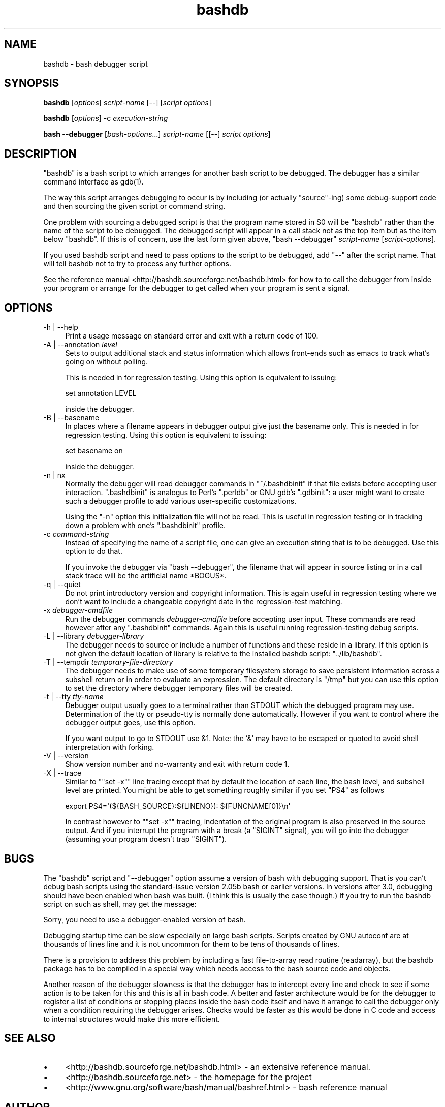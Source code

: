 .\" -*- mode: troff; coding: utf-8 -*-
.\" Automatically generated by Pod::Man 5.01 (Pod::Simple 3.43)
.\"
.\" Standard preamble:
.\" ========================================================================
.de Sp \" Vertical space (when we can't use .PP)
.if t .sp .5v
.if n .sp
..
.de Vb \" Begin verbatim text
.ft CW
.nf
.ne \\$1
..
.de Ve \" End verbatim text
.ft R
.fi
..
.\" \*(C` and \*(C' are quotes in nroff, nothing in troff, for use with C<>.
.ie n \{\
.    ds C` ""
.    ds C' ""
'br\}
.el\{\
.    ds C`
.    ds C'
'br\}
.\"
.\" Escape single quotes in literal strings from groff's Unicode transform.
.ie \n(.g .ds Aq \(aq
.el       .ds Aq '
.\"
.\" If the F register is >0, we'll generate index entries on stderr for
.\" titles (.TH), headers (.SH), subsections (.SS), items (.Ip), and index
.\" entries marked with X<> in POD.  Of course, you'll have to process the
.\" output yourself in some meaningful fashion.
.\"
.\" Avoid warning from groff about undefined register 'F'.
.de IX
..
.nr rF 0
.if \n(.g .if rF .nr rF 1
.if (\n(rF:(\n(.g==0)) \{\
.    if \nF \{\
.        de IX
.        tm Index:\\$1\t\\n%\t"\\$2"
..
.        if !\nF==2 \{\
.            nr % 0
.            nr F 2
.        \}
.    \}
.\}
.rr rF
.\" ========================================================================
.\"
.IX Title "bashdb 1"
.TH bashdb 1 2023-12-14 4.4-1.0.2git "GNU Tools"
.\" For nroff, turn off justification.  Always turn off hyphenation; it makes
.\" way too many mistakes in technical documents.
.if n .ad l
.nh
.SH NAME
bashdb \- bash debugger script
.SH SYNOPSIS
.IX Header "SYNOPSIS"
\&\fBbashdb\fR [\fIoptions\fR] \fIscript-name\fR [\-\-] [\fIscript options\fR]
.PP
\&\fBbashdb\fR [\fIoptions\fR] \-c \fIexecution-string\fR
.PP
\&\fBbash \-\-debugger\fR [\fIbash-options\fR...] \fIscript-name\fR [[\-\-] \fIscript options\fR]
.SH DESCRIPTION
.IX Header "DESCRIPTION"
\&\f(CW\*(C`bashdb\*(C'\fR is a bash script to which arranges for another bash script
to be debugged.
The debugger has a similar command interface as \f(CWgdb(1)\fR.
.PP
The way this script arranges debugging to occur is by including (or
actually "source"\-ing) some debug-support code and then sourcing the
given script or command string.
.PP
One problem with sourcing a debugged script is that the program name
stored in \f(CW$0\fR will be \f(CW\*(C`bashdb\*(C'\fR rather than the name of the script to
be debugged. The debugged script will appear in a call stack not as
the top item but as the item below \f(CW\*(C`bashdb\*(C'\fR. If this is of concern,
use the last form given above, \f(CW\*(C`bash \-\-debugger\*(C'\fR \fIscript-name\fR
[\fIscript-options\fR].
.PP
If you used bashdb script and need to pass options to the script to be
debugged, add \f(CW\*(C`\-\-\*(C'\fR after the script name. That will tell bashdb not
to try to process any further options.
.PP
See the reference manual <http://bashdb.sourceforge.net/bashdb.html>
for how to to call the debugger from inside your program or arrange
for the debugger to get called when your program is sent a signal.
.SH OPTIONS
.IX Header "OPTIONS"
.IP "\-h | \-\-help" 4
.IX Item "-h | --help"
Print a usage message on standard error and exit with a return code
of 100.
.Sp

.IP "\-A | \-\-annotation \fIlevel\fR" 4
.IX Item "-A | --annotation level"
Sets to output additional stack and status information which allows
front-ends such as emacs to track what's going on without polling.
.Sp
This is needed in for regression testing. Using this
option is equivalent to issuing:
.Sp
.Vb 1
\&  set annotation LEVEL
.Ve
.Sp
inside the debugger.
.Sp

.IP "\-B | \-\-basename" 4
.IX Item "-B | --basename"
In places where a filename appears in debugger output give just the
basename only. This is needed in for regression testing. Using this
option is equivalent to issuing:
.Sp
.Vb 1
\&  set basename on
.Ve
.Sp
inside the debugger.
.Sp

.IP "\-n | nx" 4
.IX Item "-n | nx"
Normally the debugger will read debugger commands in \f(CW\*(C`~/.bashdbinit\*(C'\fR
if that file exists before accepting user interaction.
\&\f(CW\*(C`.bashdbinit\*(C'\fR is analogus to Perl's \f(CW\*(C`.perldb\*(C'\fR or GNU gdb's
\&\f(CW\*(C`.gdbinit\*(C'\fR: a user might want to create such a debugger profile to
add various user-specific customizations.
.Sp
Using the \f(CW\*(C`\-n\*(C'\fR option this initialization file will not be read. This
is useful in regression testing or in tracking down a problem with
one's \f(CW\*(C`.bashdbinit\*(C'\fR profile.
.Sp

.IP "\-c \fIcommand-string\fR" 4
.IX Item "-c command-string"
Instead of specifying the name of a script file, one can give an
execution string that is to be debugged. Use this option to do that.
.Sp
If you invoke the debugger via \f(CW\*(C`bash \-\-debugger\*(C'\fR, the filename that will
appear in source listing or in a call stack trace will be the artificial name
*BOGUS*.
.Sp

.IP "\-q | \-\-quiet" 4
.IX Item "-q | --quiet"
Do not print introductory version and copyright information. This is
again useful in regression testing where we don't want to include a
changeable copyright date in the regression-test matching.
.Sp

.IP "\-x \fIdebugger-cmdfile\fR" 4
.IX Item "-x debugger-cmdfile"
Run the debugger commands \fIdebugger-cmdfile\fR before accepting user
input.  These commands are read however after any \f(CW\*(C`.bashdbinit\*(C'\fR
commands. Again this is useful running regression-testing debug
scripts.
.Sp

.IP "\-L | \-\-library \fIdebugger-library\fR" 4
.IX Item "-L | --library debugger-library"
The debugger needs to source or include a number of functions and
these reside in a library. If this option is not given the default location
of library is relative to the installed bashdb script: \f(CW\*(C`../lib/bashdb\*(C'\fR.
.Sp

.IP "\-T | \-\-tempdir \fItemporary-file-directory\fR" 4
.IX Item "-T | --tempdir temporary-file-directory"
The debugger needs to make use of some temporary filesystem storage to
save persistent information across a subshell return or in order to
evaluate an expression. The default directory is \f(CW\*(C`/tmp\*(C'\fR but you can
use this option to set the directory where debugger temporary files
will be created.
.Sp

.IP "\-t | \-\-tty \fItty-name\fR" 4
.IX Item "-t | --tty tty-name"
Debugger output usually goes to a terminal rather than STDOUT
which the debugged program may use. Determination of the tty or
pseudo-tty is normally done automatically. However if you want to
control where the debugger output goes, use this option.
.Sp
If you want output to go to STDOUT use &1. Note: the '&' may have to be
escaped or quoted to avoid shell interpretation with forking.
.Sp

.IP "\-V | \-\-version" 4
.IX Item "-V | --version"
Show version number and no-warranty and exit with return code 1.
.IP "\-X | \-\-trace" 4
.IX Item "-X | --trace"
Similar to "\f(CW\*(C`set \-x\*(C'\fR" line tracing except that by default the location
of each line, the bash level, and subshell level are printed. You
might be able to get something roughly similar if you set \f(CW\*(C`PS4\*(C'\fR as follows
.Sp
.Vb 1
\&    export PS4=\*(Aq(${BASH_SOURCE}:${LINENO}): ${FUNCNAME[0]}\en\*(Aq
.Ve
.Sp
In contrast however to "\f(CW\*(C`set \-x\*(C'\fR" tracing, indentation of the original
program is also preserved in the source output. And if you interrupt
the program with a break (a \f(CW\*(C`SIGINT\*(C'\fR signal), you will go into the
debugger (assuming your program doesn't trap \f(CW\*(C`SIGINT\*(C'\fR).
.Sp

.SH BUGS
.IX Header "BUGS"
The \f(CW\*(C`bashdb\*(C'\fR script and \f(CW\*(C`\-\-debugger\*(C'\fR option assume a version of bash
with debugging support. That is you can't debug bash scripts using the
standard-issue version 2.05b bash or earlier versions. In versions
after 3.0, debugging should have been enabled when bash was built. (I
think this is usually the case though.) If you try to run the bashdb
script on such as shell, may get the message:
.PP
.Vb 1
\&  Sorry, you need to use a debugger\-enabled version of bash.
.Ve
.PP
Debugging startup time can be slow especially on large bash
scripts. Scripts created by GNU autoconf are at thousands of lines
line and it is not uncommon for them to be tens of thousands of lines.
.PP
There is a provision to address this problem by including a fast
file-to-array read routine (readarray), but the bashdb package has to
be compiled in a special way which needs access to the bash source
code and objects.
.PP
Another reason of the debugger slowness is that the debugger has to
intercept every line and check to see if some action is to be taken
for this and this is all in bash code. A better and faster
architecture would be for the debugger to register a list of
conditions or stopping places inside the bash code itself and have it
arrange to call the debugger only when a condition requiring the
debugger arises. Checks would be faster as this would be done in C
code and access to internal structures would make this more efficient.
.SH "SEE ALSO"
.IX Header "SEE ALSO"
.IP \(bu 4
<http://bashdb.sourceforge.net/bashdb.html> \- an extensive reference manual.
.IP \(bu 4
<http://bashdb.sourceforge.net> \- the homepage for the project
.IP \(bu 4
<http://www.gnu.org/software/bash/manual/bashref.html> \- bash
reference manual
.SH AUTHOR
.IX Header "AUTHOR"
The current version is maintained (or not) by Rocky Bernstein.
.SH COPYRIGHT
.IX Header "COPYRIGHT"
.Vb 5
\&  Copyright (C) 2003, 2006\-2007, 2016 Rocky Bernstein
\&  This program is free software; you can redistribute it and/or modify
\&  it under the terms of the GNU General Public License as published by
\&  the Free Software Foundation; either version 2 of the License, or
\&  (at your option) any later version.
\&
\&  This program is distributed in the hope that it will be useful,
\&  but WITHOUT ANY WARRANTY; without even the implied warranty of
\&  MERCHANTABILITY or FITNESS FOR A PARTICULAR PURPOSE.  See the
\&  GNU General Public License for more details.
\&
\&  You should have received a copy of the GNU General Public License
\&  along with this program; if not, write to the Free Software
\&  Foundation, Inc., 59 Temple Place, Suite 330, Boston, MA  02111\-1307  USA
.Ve
.PP
\&\fR\f(CI$Id:\fR\fI bashdb\-man.pod 2016/08/13 16:30:00 rockyb Exp $\fR
